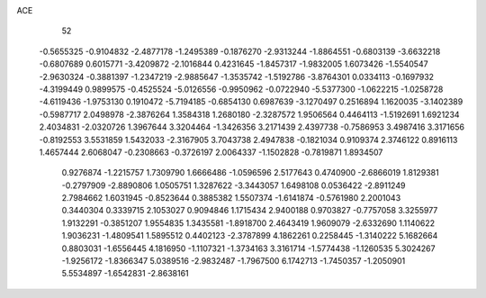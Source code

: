 ACE 
   52
  -0.5655325  -0.9104832  -2.4877178  -1.2495389  -0.1876270  -2.9313244
  -1.8864551  -0.6803139  -3.6632218  -0.6807689   0.6015771  -3.4209872
  -2.1016844   0.4231645  -1.8457317  -1.9832005   1.6073426  -1.5540547
  -2.9630324  -0.3881397  -1.2347219  -2.9885647  -1.3535742  -1.5192786
  -3.8764301   0.0334113  -0.1697932  -4.3199449   0.9899575  -0.4525524
  -5.0126556  -0.9950962  -0.0722940  -5.5377300  -1.0622215  -1.0258728
  -4.6119436  -1.9753130   0.1910472  -5.7194185  -0.6854130   0.6987639
  -3.1270497   0.2516894   1.1620035  -3.1402389  -0.5987717   2.0498978
  -2.3876264   1.3584318   1.2680180  -2.3287572   1.9506564   0.4464113
  -1.5192691   1.6921234   2.4034831  -2.0320726   1.3967644   3.3204464
  -1.3426356   3.2171439   2.4397738  -0.7586953   3.4987416   3.3171656
  -0.8192553   3.5531859   1.5432033  -2.3167905   3.7043738   2.4947838
  -0.1821034   0.9109374   2.3746122   0.8916113   1.4657444   2.6068047
  -0.2308663  -0.3726197   2.0064337  -1.1502828  -0.7819871   1.8934507
   0.9276874  -1.2215757   1.7309790   1.6666486  -1.0596596   2.5177643
   0.4740900  -2.6866019   1.8129381  -0.2797909  -2.8890806   1.0505751
   1.3287622  -3.3443057   1.6498108   0.0536422  -2.8911249   2.7984662
   1.6031945  -0.8523644   0.3885382   1.5507374  -1.6141874  -0.5761980
   2.2001043   0.3440304   0.3339715   2.1053027   0.9094846   1.1715434
   2.9400188   0.9703827  -0.7757058   3.3255977   1.9132291  -0.3851207
   1.9554835   1.3435581  -1.8918700   2.4643419   1.9609079  -2.6332690
   1.1140622   1.9036231  -1.4809541   1.5895512   0.4402123  -2.3787899
   4.1862261   0.2258445  -1.3140222   5.1682664   0.8803031  -1.6556445
   4.1816950  -1.1107321  -1.3734163   3.3161714  -1.5774438  -1.1260535
   5.3024267  -1.9256172  -1.8366347   5.0389516  -2.9832487  -1.7967500
   6.1742713  -1.7450357  -1.2050901   5.5534897  -1.6542831  -2.8638161
